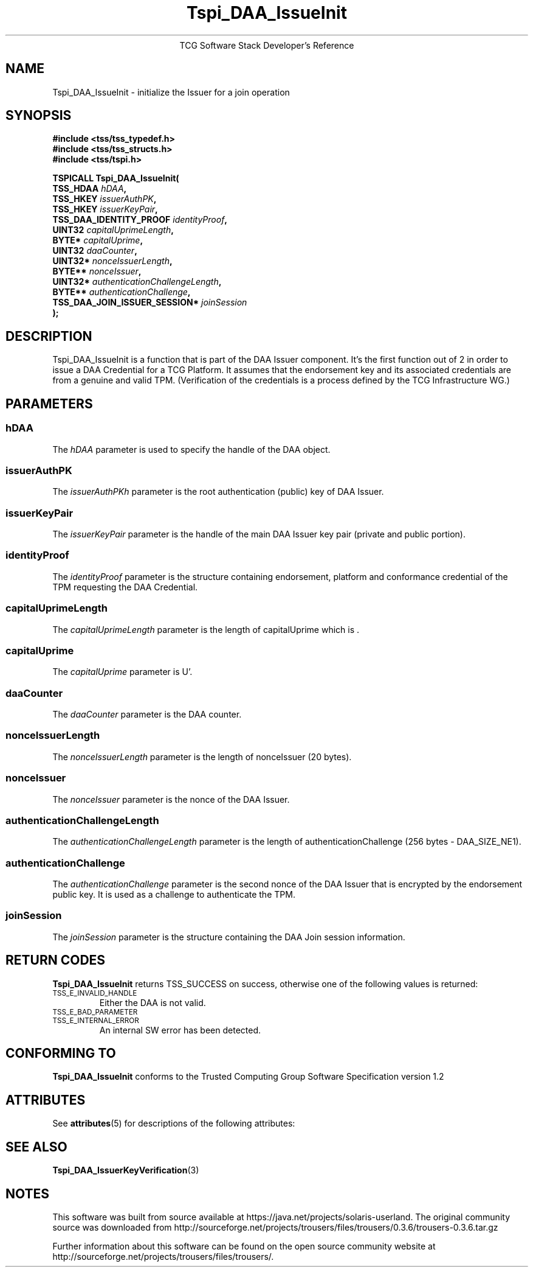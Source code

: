 '\" te
.\" Copyright (C) 2006 International Business Machines Corporation
.\" Written by Anthony Bussani based on the Trusted Computing Group Software Stack Specification Version 1.2
.\"
.de Sh \" Subsection
.br
.if t .Sp
.ne 5
.PP
\fB\\$1\fR
.PP
..
.de Sp \" Vertical space (when we can't use .PP)
.if t .sp .5v
.if n .sp
..
.de Ip \" List item
.br
.ie \\n(.$>=3 .ne \\$3
.el .ne 3
.IP "\\$1" \\$2
..
.TH "Tspi_DAA_IssueInit" 3 "2006-09-04" "TSS 1.2"
.ce 1
TCG Software Stack Developer's Reference
.SH NAME
Tspi_DAA_IssueInit \- initialize the Issuer for a join operation
.SH "SYNOPSIS"
.ad l
.hy 0
.nf
.B #include <tss/tss_typedef.h>
.B #include <tss/tss_structs.h>
.B #include <tss/tspi.h>
.sp
.BI "TSPICALL Tspi_DAA_IssueInit("
.BI "    TSS_HDAA                      " hDAA ","
.BI "    TSS_HKEY                      " issuerAuthPK ","
.BI "    TSS_HKEY                      " issuerKeyPair ","
.BI "    TSS_DAA_IDENTITY_PROOF        " identityProof ","
.BI "    UINT32                        " capitalUprimeLength ","
.BI "    BYTE*                         " capitalUprime ","
.BI "    UINT32                        " daaCounter ","
.BI "    UINT32*                       " nonceIssuerLength ","
.BI "    BYTE**                        " nonceIssuer ","
.BI "    UINT32*                       " authenticationChallengeLength ","
.BI "    BYTE**                        " authenticationChallenge ","
.BI "    TSS_DAA_JOIN_ISSUER_SESSION*  " joinSession
.BI ");"
.fi
.sp
.ad
.hy

.SH "DESCRIPTION"
.PP
\Tspi_DAA_IssueInit\fR
is a function that is part of the DAA Issuer component. It's the first function out of 2 in order
to issue a DAA Credential for a TCG Platform. It assumes that the endorsement key and its associated
credentials are from a genuine and valid TPM. (Verification of the credentials is a process defined
by the TCG Infrastructure WG.)

.SH "PARAMETERS"
.PP
.SS hDAA
The \fIhDAA\fR parameter is used to specify the handle of the DAA object.
.SS issuerAuthPK
The \fIissuerAuthPKh\fR parameter is the root authentication (public) key of DAA Issuer.
.SS issuerKeyPair
The \fIissuerKeyPair\fR parameter is the handle of the main DAA Issuer key pair (private and public portion).
.SS identityProof
The \fIidentityProof\fR parameter is the structure containing endorsement, platform and conformance
credential of the TPM requesting the DAA Credential.
.SS capitalUprimeLength
The \fIcapitalUprimeLength\fR parameter is the length of capitalUprime which is .
.SS capitalUprime
The \fIcapitalUprime\fR parameter is U'.
.SS daaCounter
The \fIdaaCounter\fR parameter is the DAA counter.
.SS nonceIssuerLength
The \fInonceIssuerLength\fR parameter is the length of nonceIssuer (20 bytes).
.SS nonceIssuer
The \fInonceIssuer\fR parameter is the nonce of the DAA Issuer.
.SS authenticationChallengeLength
The \fIauthenticationChallengeLength\fR parameter is the length of authenticationChallenge
(256 bytes - DAA_SIZE_NE1).
.SS authenticationChallenge
The \fIauthenticationChallenge\fR parameter is the second nonce of the DAA Issuer that is
encrypted by the endorsement public key. It is used as a challenge to authenticate the TPM.
.SS joinSession
The \fIjoinSession\fR parameter is the structure containing the DAA Join session information.
.SH "RETURN CODES"
.PP
\fBTspi_DAA_IssueInit\fR returns TSS_SUCCESS on success, otherwise one of the
following values is returned:
.TP
.SM TSS_E_INVALID_HANDLE
Either the DAA is not valid.
.TP
.SM TSS_E_BAD_PARAMETER
.TP
.SM TSS_E_INTERNAL_ERROR
An internal SW error has been detected.

.SH "CONFORMING TO"
.PP
\fBTspi_DAA_IssueInit\fR conforms to the Trusted Computing Group
Software Specification version 1.2


.\" Oracle has added the ARC stability level to this manual page
.SH ATTRIBUTES
See
.BR attributes (5)
for descriptions of the following attributes:
.sp
.TS
box;
cbp-1 | cbp-1
l | l .
ATTRIBUTE TYPE	ATTRIBUTE VALUE 
=
Availability	library/security/trousers
=
Stability	Uncommitted
.TE 
.PP
.SH "SEE ALSO"

.PP
\fBTspi_DAA_IssuerKeyVerification\fR(3)



.SH NOTES

.\" Oracle has added source availability information to this manual page
This software was built from source available at https://java.net/projects/solaris-userland.  The original community source was downloaded from  http://sourceforge.net/projects/trousers/files/trousers/0.3.6/trousers-0.3.6.tar.gz

Further information about this software can be found on the open source community website at http://sourceforge.net/projects/trousers/files/trousers/.
